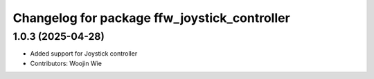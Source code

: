 ^^^^^^^^^^^^^^^^^^^^^^^^^^^^^^^^^^^^^^^^^^^^^
Changelog for package ffw_joystick_controller
^^^^^^^^^^^^^^^^^^^^^^^^^^^^^^^^^^^^^^^^^^^^^

1.0.3 (2025-04-28)
------------------
* Added support for Joystick controller
* Contributors: Woojin Wie
